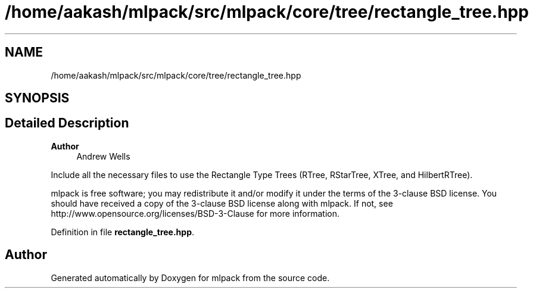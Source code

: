 .TH "/home/aakash/mlpack/src/mlpack/core/tree/rectangle_tree.hpp" 3 "Sun Jun 20 2021" "Version 3.4.2" "mlpack" \" -*- nroff -*-
.ad l
.nh
.SH NAME
/home/aakash/mlpack/src/mlpack/core/tree/rectangle_tree.hpp
.SH SYNOPSIS
.br
.PP
.SH "Detailed Description"
.PP 

.PP
\fBAuthor\fP
.RS 4
Andrew Wells
.RE
.PP
Include all the necessary files to use the Rectangle Type Trees (RTree, RStarTree, XTree, and HilbertRTree)\&.
.PP
mlpack is free software; you may redistribute it and/or modify it under the terms of the 3-clause BSD license\&. You should have received a copy of the 3-clause BSD license along with mlpack\&. If not, see http://www.opensource.org/licenses/BSD-3-Clause for more information\&. 
.PP
Definition in file \fBrectangle_tree\&.hpp\fP\&.
.SH "Author"
.PP 
Generated automatically by Doxygen for mlpack from the source code\&.
